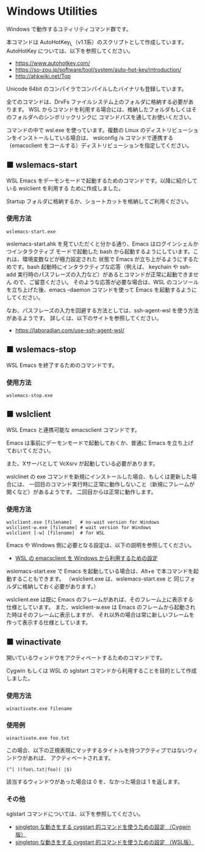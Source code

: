 #+STARTUP: showall indent

* Windows Utilities

Windows で動作するユティリティコマンド群です。

本コマンドは AutoHotKey_L（v1.1系）のスクリプトとして作成しています。
AutoHotKey については、以下を参照してください。

- https://www.autohotkey.com/
- https://so-zou.jp/software/tool/system/auto-hot-key/introduction/
- http://ahkwiki.net/Top

Unicode 64bit のコンパイラでコンパイルしたバイナリも登録しています。

全てのコマンドは、DrvFs ファイルシステム上のフォルダに格納する必要があります。
WSL からコマンドを利用する場合には、格納したフォルダもしくはそのフォルダへのシンボリックリンクに
コマンドパスを通してお使いください。

コマンドの中で wsl.exe を使っています。複数の Linux のディストリビューションをインストールしている場合は、
wslconfig /s コマンドで連携する（emacsclient をコールする）ディストリビューションを指定してください。

** ■ wslemacs-start

WSL Emacs をデーモンモードで起動するためのコマンドです。以降に紹介している wslclient を利用する
ために作成しました。

Startup フォルダに格納するか、ショートカットを格納してご利用ください。

*** 使用方法

#+BEGIN_EXAMPLE
wslemacs-start.exe
#+END_EXAMPLE

wslemacs-start.ahk を見ていただくと分かる通り、Emacs はログインシェルかつインタラクティブ
モードで起動した bash から起動するようにしています。これは、環境変数などが極力設定された
状態で Emacs が立ち上がるようにするためです。bash 起動時にインタラクティブな応答（例えば、
keychain や ssh-add 実行時のパスフレーズの入力など）があるとコマンドが正常に起動できません
ので、ご留意ください。
そのような応答が必要な場合は、WSL のコンソールを立ち上げた後、emacs --daemon コマンドを使って
Emacs を起動するようにしてください。

なお、パスフレーズの入力を回避する方法としては、ssh-agent-wsl を使う方法があるようです。
詳しくは、以下のサイトを参照してください。

- https://laboradian.com/use-ssh-agent-wsl/

** ■ wslemacs-stop

WSL Emacs を終了するためのコマンドです。

*** 使用方法

#+BEGIN_EXAMPLE
wslemacs-stop.exe
#+END_EXAMPLE

** ■ wslclient

WSL Emacs と連携可能な emacsclient コマンドです。

Emacs は事前にデーモンモードで起動しておくか、普通に Emacs を立ち上げておいてください。

また、Xサーバとして VcXsrv が起動している必要があります。

wslclinet の exe コマンドを新規にインストールした場合、もしくは更新した場合には、
一回目のコマンド実行時に正常に動作しないこと（新規にフレームが開くなど）があるようです。
二回目からは正常に動作します。

*** 使用方法

#+BEGIN_EXAMPLE
wslclient.exe [filename]   # no-wait version for Windows
wslclient-w.exe [filename] # wait version for Windows
wslclient [-w] [filename]  # for WSL
#+END_EXAMPLE

Emacs や Windows 側に必要となる設定は、以下の説明を参照してください。

- [[https://www49.atwiki.jp/ntemacs/pages/75.html][WSL の emacsclient を Windows から利用するための設定]]

wslemacs-start.exe で Emacs を起動している場合は、Alt+e で本コマンドを起動することもできます。
（wslclient.exe は、wslemacs-start.exe と 同じフォルダに格納しておく必要があります。）

wslclient.exe は既に Emacs のフレームがあれば、そのフレーム上に表示する仕様としています。
また、wslclient-w.exe は Emacs のフレームから起動された時はそのフレームに表示しますが、
それ以外の場合は常に新しいフレームを作って表示する仕様としています。

** ■ winactivate

開いているウィンドウをアクティベートするためのコマンドです。

Cygwin もしくは WSL の sglstart コマンドから利用することを目的として作成しました。

*** 使用方法

#+BEGIN_EXAMPLE
winactivate.exe filename
#+END_EXAMPLE

*** 使用例

#+BEGIN_EXAMPLE
winactivate.exe foo.txt
#+END_EXAMPLE

この場合、以下の正規表現にマッチするタイトルを持つアクティブではないウィンドウがあれば、
アクティベートされます。

#+BEGIN_EXAMPLE
(^| )(foo\.txt|foo)( |$)
#+END_EXAMPLE

該当するウィンドウがあった場合は 0 を、なかった場合は 1 を返します。

*** その他

sglstart コマンドについては、以下を参照してください。

- [[https://www49.atwiki.jp/ntemacs/pages/60.html][singleton な動きをする cygstart 的コマンドを使うための設定 （Cygwin版）]]
- [[https://www49.atwiki.jp/ntemacs/pages/63.html][singleton な動きをする cygstart 的コマンドを使うための設定 （WSL版）]]
